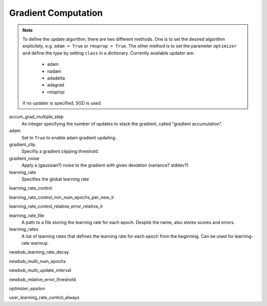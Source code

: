 .. _gradient_computation:

====================
Gradient Computation
====================

.. note::
    To define the update algorithm, there are two different methods. One is to set the desired algorithm explicitely,
    e.g. ``adam = True`` or ``rmsprop = True``. The other method is to set the parameter ``optimizer``
    and define the type by setting ``class`` in a dictionary. Currently available updater are:

        - adam
        - nadam
        - adadelta
        - adagrad
        - rmsprop

    if no updater is specified, SGD is used.

accum_grad_multiple_step
    An integer specifying the number of updates to stack the gradient, called "gradient accumulation".

adam
    Set to ``True`` to enable adam gradient updating.

gradient_clip
    Specifiy a gradient clipping threshold.

gradient_noise
    Apply a (gaussian?) noise to the gradient with given deviation (variance? stddev?)

learning_rate
    Specifies the global learning rate

learning_rate_control

learning_rate_control_min_num_epochs_per_new_lr

learning_rate_control_relative_error_relative_lr

learning_rate_file
    A path to a file storing the learning rate for each epoch. Despite the name, also stores scores and errors.

learning_rates
    A list of learning rates that defines the learning rate for each epoch from the beginning.
    Can be used for learning-rate warmup.

newbob_learning_rate_decay

newbob_multi_num_epochs

newbob_multi_update_interval

newbob_relative_error_threshold

optimizer_epsilon

user_learning_rate_control_always





